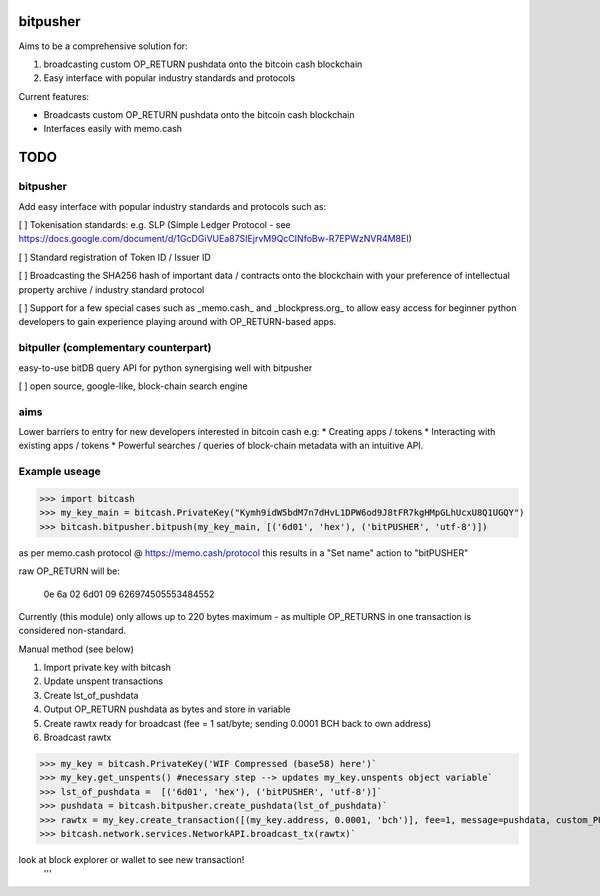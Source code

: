 bitpusher
=========
Aims to be a comprehensive solution for:

1) broadcasting custom OP_RETURN pushdata onto the bitcoin cash blockchain

2) Easy interface with popular industry standards and protocols

Current features:

- Broadcasts custom OP_RETURN pushdata onto the bitcoin cash blockchain

- Interfaces easily with memo.cash

TODO
====

bitpusher
---------

Add easy interface with popular industry standards and protocols such as:

[ ] Tokenisation standards: e.g. SLP (Simple Ledger Protocol - see https://docs.google.com/document/d/1GcDGiVUEa87SIEjrvM9QcCINfoBw-R7EPWzNVR4M8EI)

[ ] Standard registration of Token ID / Issuer ID

[ ] Broadcasting the SHA256 hash of important data / contracts onto the blockchain with your preference of intellectual property archive / industry standard protocol

[ ] Support for a few special cases such as _memo.cash_ and _blockpress.org_ to allow easy access for beginner python developers to gain experience playing around with OP_RETURN-based apps.

bitpuller (complementary counterpart)
-------------------------------------

easy-to-use bitDB query API for python synergising well with bitpusher

[ ] open source, google-like, block-chain search engine

aims
----
Lower barriers to entry for new developers interested in bitcoin cash e.g: 
* Creating apps / tokens
* Interacting with existing apps / tokens
* Powerful searches / queries of block-chain metadata with an intuitive API.

Example useage
--------------
>>> import bitcash
>>> my_key_main = bitcash.PrivateKey("Kymh9idW5bdM7n7dHvL1DPW6od9J8tFR7kgHMpGLhUcxU8Q1UGQY")
>>> bitcash.bitpusher.bitpush(my_key_main, [('6d01', 'hex'), ('bitPUSHER', 'utf-8')])

as per memo.cash protocol @ https://memo.cash/protocol this results in a "Set name" action to "bitPUSHER"

raw OP_RETURN will be:

    0e 6a 02 6d01 09 626974505553484552

Currently (this module) only allows up to 220 bytes maximum - as multiple OP_RETURNS in one transaction is considered non-standard.

Manual method (see below)

1) Import private key with bitcash

2) Update unspent transactions

3) Create lst_of_pushdata

4) Output OP_RETURN pushdata as bytes and store in variable

5) Create rawtx ready for broadcast (fee = 1 sat/byte; sending 0.0001 BCH back to own address)

6) Broadcast rawtx

>>> my_key = bitcash.PrivateKey('WIF Compressed (base58) here')`
>>> my_key.get_unspents() #necessary step --> updates my_key.unspents object variable`
>>> lst_of_pushdata =  [('6d01', 'hex'), ('bitPUSHER', 'utf-8')]`
>>> pushdata = bitcash.bitpusher.create_pushdata(lst_of_pushdata)`
>>> rawtx = my_key.create_transaction([(my_key.address, 0.0001, 'bch')], fee=1, message=pushdata, custom_PUSHDATA=True)`
>>> bitcash.network.services.NetworkAPI.broadcast_tx(rawtx)`

look at block explorer or wallet to see new transaction!
 '''
